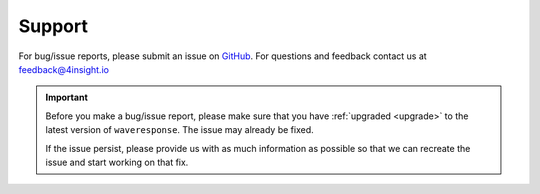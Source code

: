 .. _support:

Support
=======
For bug/issue reports, please submit an issue on `GitHub`_. For questions and feedback contact
us at feedback@4insight.io

.. _GitHub: https://github.com/4subsea/waveresponse_python

.. important::

    Before you make a bug/issue report, please make sure that you have 
    :ref:`upgraded <upgrade>` to the latest version of
    ``waveresponse``. The issue may already be fixed.

    If the issue persist, please provide us with as much information as possible
    so that we can recreate the issue and start working on that fix. 